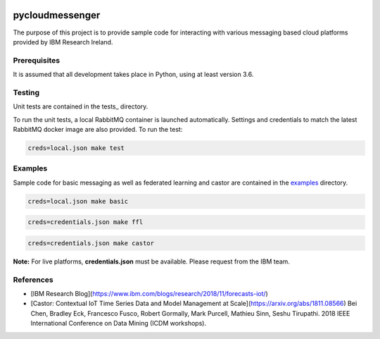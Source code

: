 |travis-badge|_

.. |travis-badge| image:: https://travis-ci.com/IBM/pycloudmessenger.svg?branch=master
.. _travis-badge: https://travis-ci.com/IBM/pycloudmessenger/

========================
pycloudmessenger
========================

The purpose of this project is to provide sample code for interacting with various messaging based cloud platforms provided by IBM Research Ireland.


Prerequisites
---------------------------------

It is assumed that all development takes place in Python, using at least version 3.6.


Testing
---------------------------------

Unit tests are contained in the tests_ directory.

To run the unit tests, a local RabbitMQ container is launched automatically. Settings and credentials to match the latest RabbitMQ docker image are also provided. To run the test:

.. code-block::

	creds=local.json make test 


Examples
---------------------------------

Sample code for basic messaging as well as federated learning and castor are contained in the examples_ directory.

.. code-block::

	creds=local.json make basic

.. code-block::

	creds=credentials.json make ffl

.. code-block::

	creds=credentials.json make castor

**Note:** For live platforms, **credentials.json** must be available. Please request from the IBM team.


References 
---------------------------------

* [IBM Research Blog](https://www.ibm.com/blogs/research/2018/11/forecasts-iot/)
* [Castor: Contextual IoT Time Series Data and Model Management at Scale](https://arxiv.org/abs/1811.08566) Bei Chen, Bradley Eck, Francesco Fusco, Robert Gormally, Mark Purcell, Mathieu Sinn, Seshu Tirupathi. 2018 IEEE International Conference on Data Mining (ICDM workshops).
